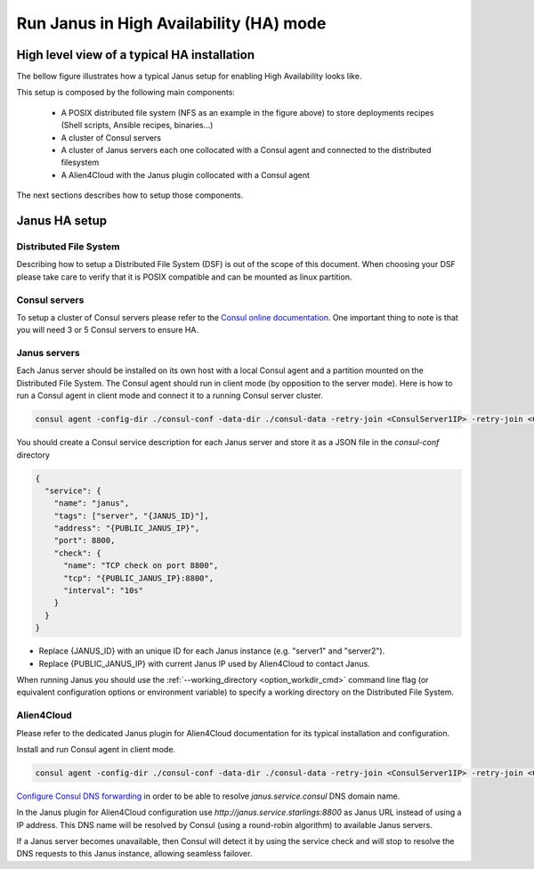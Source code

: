 Run Janus in High Availability (HA) mode
========================================

High level view of a typical HA installation
--------------------------------------------

The bellow figure illustrates how a typical Janus setup for enabling High Availability looks like.

.. image:: _static/img/Janus_HA.png
   :align: center 
   :alt: Typical Janus HA steup
   :scale: 75%


This setup is composed by the following main components:

  * A POSIX distributed file system (NFS as an example in the figure above) to store deployments recipes (Shell scripts, Ansible recipes, binaries...)
  * A cluster of Consul servers
  * A cluster of Janus servers each one collocated with a Consul agent and connected to the distributed filesystem
  * A Alien4Cloud with the Janus plugin collocated with a Consul agent

The next sections describes how to setup those components.

Janus HA setup
--------------

Distributed File System
~~~~~~~~~~~~~~~~~~~~~~~

Describing how to setup a Distributed File System (DSF) is out of the scope of this document.
When choosing your DSF please take care to verify that it is POSIX compatible and can be mounted as linux partition.

Consul servers
~~~~~~~~~~~~~~

To setup a cluster of Consul servers please refer to the `Consul online documentation <https://www.consul.io/docs/guides/bootstrapping.html>`_.
One important thing to note is that you will need 3 or 5 Consul servers to ensure HA.

Janus servers
~~~~~~~~~~~~~

Each Janus server should be installed on its own host with a local Consul agent and a partition mounted on the Distributed File System.
The Consul agent should run in client mode (by opposition to the server mode).
Here is how to run a Consul agent in client mode and connect it to a running Consul server cluster.

.. code-block:: bash

    consul agent -config-dir ./consul-conf -data-dir ./consul-data -retry-join <ConsulServer1IP> -retry-join <ConsulServer2IP> -retry-join <ConsulServer3IP>

You should create a Consul service description for each Janus server and store it as a JSON file in the `consul-conf` directory

.. code-block:: json

    {
      "service": {
        "name": "janus",
        "tags": ["server", "{JANUS_ID}"],
        "address": "{PUBLIC_JANUS_IP}",
        "port": 8800,
        "check": {
          "name": "TCP check on port 8800",
          "tcp": "{PUBLIC_JANUS_IP}:8800",
          "interval": "10s"
        }
      }
    }


* Replace {JANUS_ID} with an unique ID for each Janus instance (e.g. "server1" and "server2").
* Replace {PUBLIC_JANUS_IP} with current Janus IP used by Alien4Cloud to contact Janus.

When running Janus you should use the :ref:`--working_directory <option_workdir_cmd>` command line flag 
(or equivalent configuration options or environment variable) to specify a working directory on the 
Distributed File System.

Alien4Cloud
~~~~~~~~~~~

Please refer to the dedicated Janus plugin for Alien4Cloud documentation for its typical installation and configuration.

Install and run Consul agent in client mode.

.. code-block:: bash

    consul agent -config-dir ./consul-conf -data-dir ./consul-data -retry-join <ConsulServer1IP> -retry-join <ConsulServer2IP> -retry-join <ConsulServer3IP> -recursor <ConsulServer1IP> -recursor <ConsulServer2IP> -recursor <ConsulServer3IP>

`Configure Consul DNS forwarding <https://www.consul.io/docs/guides/forwarding.html>`_ in order to be able to resolve `janus.service.consul` DNS domain name.

In the Janus plugin for Alien4Cloud configuration use `http://janus.service.starlings:8800` as Janus URL instead of using a IP address.
This DNS name will be resolved by Consul (using a round-robin algorithm) to available Janus servers.

If a Janus server becomes unavailable, then Consul will detect it by using the service check and will stop to resolve the DNS requests to this Janus instance, allowing seamless failover.


